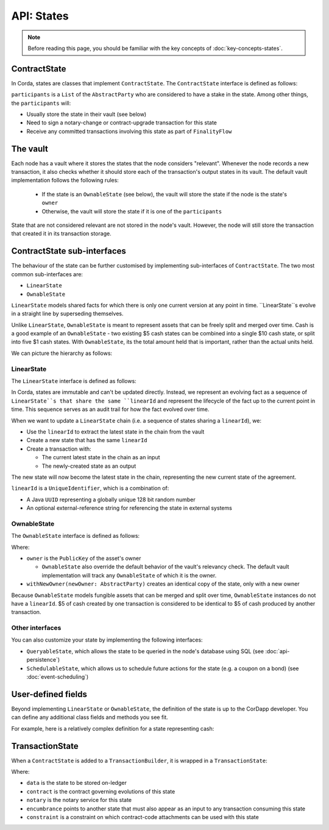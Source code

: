API: States
===========

.. note:: Before reading this page, you should be familiar with the key concepts of :doc:`key-concepts-states`.

ContractState
-------------
In Corda, states are classes that implement ``ContractState``. The ``ContractState`` interface is defined as follows:

.. container:: codeset

    .. literalinclude:: ../../core/src/main/kotlin/net/corda/core/contracts/ContractState.kt
        :language: kotlin
        :start-after: DOCSTART 1
        :end-before: DOCEND 1

``participants`` is a ``List`` of the ``AbstractParty`` who are considered to have a stake in the state. Among other
things, the ``participants`` will:

* Usually store the state in their vault (see below)

* Need to sign a notary-change or contract-upgrade transaction for this state

* Receive any committed transactions involving this state as part of ``FinalityFlow``

The vault
---------
Each node has a vault where it stores the states that the node considers "relevant". Whenever the node records a new
transaction, it also checks whether it should store each of the transaction's output states in its vault. The default
vault implementation follows the following rules:

  * If the state is an ``OwnableState`` (see below), the vault will store the state if the node is the state's
    ``owner``
  * Otherwise, the vault will store the state if it is one of the ``participants``

State that are not considered relevant are not stored in the node's vault. However, the node will still store the
transaction that created it in its transaction storage.

ContractState sub-interfaces
----------------------------
The behaviour of the state can be further customised by implementing sub-interfaces of ``ContractState``. The two most
common sub-interfaces are:

* ``LinearState``
* ``OwnableState``

``LinearState`` models shared facts for which there is only one current version at any point in time. ``LinearState``s
evolve in a straight line by superseding themselves.

Unlike ``LinearState``, ``OwnableState`` is meant to represent assets that can be freely split and merged over time.
Cash is a good example of an ``OwnableState`` - two existing $5 cash states can be combined into a single $10 cash
state, or split into five $1 cash states. With ``OwnableState``, its the total amount held that is important, rather
than the actual units held.

We can picture the hierarchy as follows:

.. image:: resources/state-hierarchy.png

LinearState
^^^^^^^^^^^
The ``LinearState`` interface is defined as follows:

.. container:: codeset

    .. literalinclude:: ../../core/src/main/kotlin/net/corda/core/contracts/Structures.kt
        :language: kotlin
        :start-after: DOCSTART 2
        :end-before: DOCEND 2

In Corda, states are immutable and can't be updated directly. Instead, we represent an evolving fact as a sequence of
``LinearState``s that share the same ``linearId`` and represent the lifecycle of the fact up to the current point in
time. This sequence serves as an audit trail for how the fact evolved over time.

When we want to update a ``LinearState`` chain (i.e. a sequence of states sharing a ``linearId``), we:

* Use the ``linearId`` to extract the latest state in the chain from the vault

* Create a new state that has the same ``linearId``

* Create a transaction with:

  * The current latest state in the chain as an input

  * The newly-created state as an output

The new state will now become the latest state in the chain, representing the new current state of the agreement.

``linearId`` is a ``UniqueIdentifier``, which is a combination of:

* A Java ``UUID`` representing a globally unique 128 bit random number
* An optional external-reference string for referencing the state in external systems

OwnableState
^^^^^^^^^^^^
The ``OwnableState`` interface is defined as follows:

.. container:: codeset

    .. literalinclude:: ../../core/src/main/kotlin/net/corda/core/contracts/Structures.kt
        :language: kotlin
        :start-after: DOCSTART 3
        :end-before: DOCEND 3

Where:

* ``owner`` is the ``PublicKey`` of the asset's owner

  * ``OwnableState`` also override the default behavior of the vault's relevancy check. The default vault
    implementation will track any ``OwnableState`` of which it is the owner.

* ``withNewOwner(newOwner: AbstractParty)`` creates an identical copy of the state, only with a new owner

Because ``OwnableState`` models fungible assets that can be merged and split over time, ``OwnableState`` instances do
not have a ``linearId``. $5 of cash created by one transaction is considered to be identical to $5 of cash produced by
another transaction.

Other interfaces
^^^^^^^^^^^^^^^^
You can also customize your state by implementing the following interfaces:

* ``QueryableState``, which allows the state to be queried in the node's database using SQL (see
  :doc:`api-persistence`)
* ``SchedulableState``, which allows us to schedule future actions for the state (e.g. a coupon on a bond) (see
  :doc:`event-scheduling`)

User-defined fields
-------------------
Beyond implementing ``LinearState`` or ``OwnableState``, the definition of the state is up to the CorDapp developer.
You can define any additional class fields and methods you see fit.

For example, here is a relatively complex definition for a state representing cash:

.. container:: codeset

    .. literalinclude:: ../../finance/src/main/kotlin/net/corda/finance/contracts/asset/Cash.kt
        :language: kotlin
        :start-after: DOCSTART 1
        :end-before: DOCEND 1

TransactionState
----------------
When a ``ContractState`` is added to a ``TransactionBuilder``, it is wrapped in a ``TransactionState``:

.. container:: codeset

    .. literalinclude:: ../../core/src/main/kotlin/net/corda/core/contracts/TransactionState.kt
        :language: kotlin
        :start-after: DOCSTART 1
        :end-before: DOCEND 1

Where:

* ``data`` is the state to be stored on-ledger
* ``contract`` is the contract governing evolutions of this state
* ``notary`` is the notary service for this state
* ``encumbrance`` points to another state that must also appear as an input to any transaction consuming this
  state
* ``constraint`` is a constraint on which contract-code attachments can be used with this state